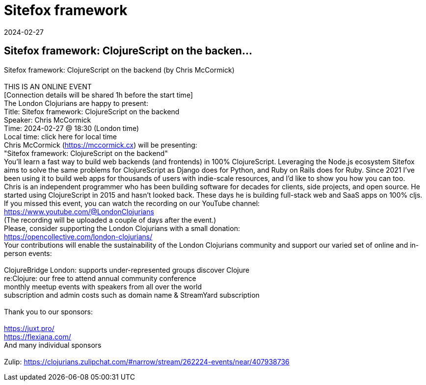 = Sitefox framework
2024-02-27
:jbake-type: event
:jbake-edition: 
:jbake-link: https://www.meetup.com/london-clojurians/events/297830419/
:jbake-location: online
:jbake-start: 2024-02-27
:jbake-end: 2024-02-27

== Sitefox framework: ClojureScript on the backen...

Sitefox framework: ClojureScript on the backend (by Chris McCormick) +
 +
THIS IS AN ONLINE EVENT +
[Connection details will be shared 1h before the start time] +
The London Clojurians are happy to present: +
Title: Sitefox framework: ClojureScript on the backend +
Speaker: Chris McCormick +
Time: 2024-02-27 @ 18:30 (London time) +
Local time: click here for local time +
Chris McCormick (https://mccormick.cx) will be presenting: +
&quot;Sitefox framework: ClojureScript on the backend&quot; +
You'll learn a fast way to build web backends (and frontends) in 100% ClojureScript. Leveraging the Node.js ecosystem Sitefox aims to solve the same problems for ClojureScript as Django does for Python, and Ruby on Rails does for Ruby. Since 2021 I've been using it to build web apps for thousands of users with indie-scale resources, and I'd like to show you how you can too. +
Chris is an independent programmer who has been building software for decades for clients, side projects, and open source. He started using ClojureScript in 2015 and hasn't looked back. These days he is building full-stack web and SaaS apps on 100% cljs. +
If you missed this event, you can watch the recording on our YouTube channel: +
https://www.youtube.com/@LondonClojurians +
(The recording will be uploaded a couple of days after the event.) +
Please, consider supporting the London Clojurians with a small donation: +
https://opencollective.com/london-clojurians/ +
Your contributions will enable the sustainability of the London Clojurians community and support our varied set of online and in-person events: +
 +
ClojureBridge London: supports under-represented groups discover Clojure +
re:Clojure: our free to attend annual community conference +
monthly meetup events with speakers from all over the world +
subscription and admin costs such as domain name &amp; StreamYard subscription +
 +
Thank you to our sponsors: +
 +
https://juxt.pro/ +
https://flexiana.com/ +
And many individual sponsors +
 +
Zulip: https://clojurians.zulipchat.com/#narrow/stream/262224-events/near/407938736 +

